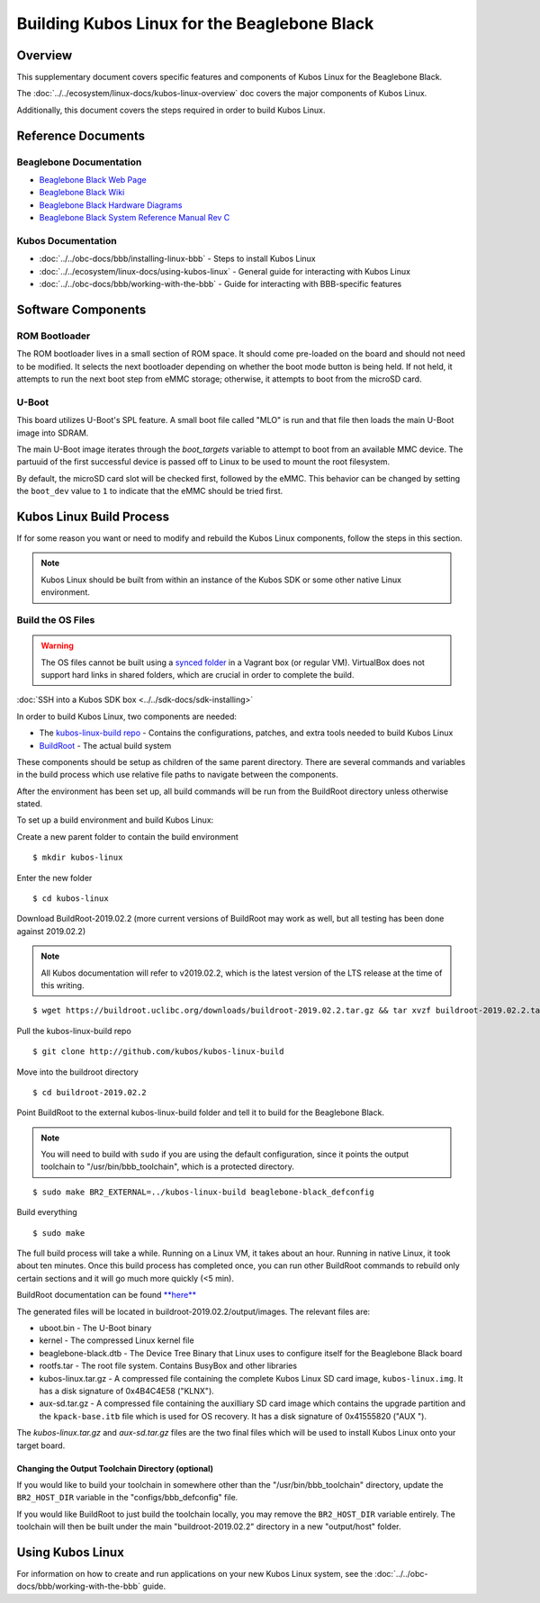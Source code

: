 Building Kubos Linux for the Beaglebone Black
=============================================

Overview
--------

This supplementary document covers specific features and components of Kubos Linux for the Beaglebone Black.

The :doc:`../../ecosystem/linux-docs/kubos-linux-overview` doc covers the major components of Kubos Linux.

Additionally, this document covers the steps required in order to build Kubos Linux.

Reference Documents
-------------------

Beaglebone Documentation
~~~~~~~~~~~~~~~~~~~~~~~~

- `Beaglebone Black Web Page <https://beagleboard.org/black>`__
- `Beaglebone Black Wiki <http://elinux.org/Beagleboard:BeagleBoneBlack>`__
- `Beaglebone Black Hardware Diagrams <http://beagleboard.org/Support/bone101/#hardware>`__
- `Beaglebone Black System Reference Manual Rev C <http://static6.arrow.com/aropdfconversion/8fff89aa85f5c451318cbdee2facd9c9fac36872/bbb_srm.pdf>`__

Kubos Documentation
~~~~~~~~~~~~~~~~~~~

-  :doc:`../../obc-docs/bbb/installing-linux-bbb` - Steps to install Kubos Linux
-  :doc:`../../ecosystem/linux-docs/using-kubos-linux` - General guide for interacting with Kubos Linux
-  :doc:`../../obc-docs/bbb/working-with-the-bbb` - Guide for interacting with BBB-specific features

Software Components
-------------------

ROM Bootloader
~~~~~~~~~~~~~~

The ROM bootloader lives in a small section of ROM space. It should come
pre-loaded on the board and should not need to be modified. It selects the
next bootloader depending on whether the boot mode button is being held.
If not held, it attempts to run the next boot step from eMMC storage;
otherwise, it attempts to boot from the microSD card.

U-Boot
~~~~~~
This board utilizes U-Boot's SPL feature. A small boot file called "MLO" is
run and that file then loads the main U-Boot image into SDRAM.

The main U-Boot image iterates through the `boot_targets` variable to attempt
to boot from an available MMC device. The partuuid of the first successful
device is passed off to Linux to be used to mount the root filesystem.

By default, the microSD card slot will be checked first, followed by the
eMMC. This behavior can be changed by setting the ``boot_dev`` value to
``1`` to indicate that the eMMC should be tried first.

Kubos Linux Build Process
-------------------------

If for some reason you want or need to modify and rebuild the Kubos Linux components, follow
the steps in this section.

.. note::

    Kubos Linux should be built from within an instance of the Kubos SDK or some other native Linux
    environment.

.. _build-os-bbb:

Build the OS Files
~~~~~~~~~~~~~~~~~~

.. warning::

    The OS files cannot be built using a `synced folder <https://www.vagrantup.com/docs/synced-folders/>`__ in a Vagrant box (or regular VM).
    VirtualBox does not support hard links in shared folders, which are crucial in order to complete
    the build.
    
:doc:`SSH into a Kubos SDK box <../../sdk-docs/sdk-installing>`

In order to build Kubos Linux, two components are needed:

- The `kubos-linux-build repo <https://github.com/kubos/kubos-linux-build>`__ - Contains the configurations, patches, and extra tools needed to build Kubos Linux
- `BuildRoot <https://buildroot.org/>`__ - The actual build system

These components should be setup as children of the same parent directory.
There are several commands and variables in the build process which use relative file paths to navigate between the components.

After the environment has been set up, all build commands will be run from the BuildRoot directory unless otherwise stated.

To set up a build environment and build Kubos Linux:

Create a new parent folder to contain the build environment

::

    $ mkdir kubos-linux

Enter the new folder

::

    $ cd kubos-linux

Download BuildRoot-2019.02.2 (more current versions of BuildRoot may work as well,
but all testing has been done against 2019.02.2)

.. note:: All Kubos documentation will refer to v2019.02.2, which is the latest version of the LTS release at the time of this writing.

::

    $ wget https://buildroot.uclibc.org/downloads/buildroot-2019.02.2.tar.gz && tar xvzf buildroot-2019.02.2.tar.gz && rm buildroot-2019.02.2.tar.gz

Pull the kubos-linux-build repo

::

    $ git clone http://github.com/kubos/kubos-linux-build

Move into the buildroot directory

::

    $ cd buildroot-2019.02.2

Point BuildRoot to the external kubos-linux-build folder and tell it to build
for the Beaglebone Black.

.. note::

    You will need to build with ``sudo`` if you are using the default 
    configuration, since it points the output toolchain to "/usr/bin/bbb_toolchain",
    which is a protected directory.

::

    $ sudo make BR2_EXTERNAL=../kubos-linux-build beaglebone-black_defconfig

Build everything

::

    $ sudo make

The full build process will take a while. Running on a Linux VM, it takes about
an hour. Running in native Linux, it took about ten minutes. Once this build
process has completed once, you can run other BuildRoot commands to rebuild
only certain sections and it will go much more quickly (<5 min).

BuildRoot documentation can be found
`**here** <https://buildroot.org/docs.html>`__

The generated files will be located in buildroot-2019.02.2/output/images.
The relevant files are:

-  uboot.bin - The U-Boot binary
-  kernel - The compressed Linux kernel file
-  beaglebone-black.dtb - The Device Tree Binary that Linux uses to configure itself
   for the Beaglebone Black board
-  rootfs.tar - The root file system. Contains BusyBox and other libraries
-  kubos-linux.tar.gz - A compressed file containing the complete Kubos Linux SD card
   image, ``kubos-linux.img``. It has a disk signature of 0x4B4C4E58 ("KLNX").
-  aux-sd.tar.gz - A compressed file containing the auxilliary SD card image which
   contains the upgrade partition and the ``kpack-base.itb`` file which is used for
   OS recovery. It has a disk signature of 0x41555820 ("AUX ").

The `kubos-linux.tar.gz` and `aux-sd.tar.gz` files are the two final files which will be used to
install Kubos Linux onto your target board.

Changing the Output Toolchain Directory (optional)
^^^^^^^^^^^^^^^^^^^^^^^^^^^^^^^^^^^^^^^^^^^^^^^^^^

If you would like to build your toolchain in somewhere other than the
"/usr/bin/bbb_toolchain" directory, update the ``BR2_HOST_DIR`` variable in the
"configs/bbb_defconfig" file.

If you would like BuildRoot to just build the toolchain locally, you may remove
the ``BR2_HOST_DIR`` variable entirely. The toolchain will then be built under the
main "buildroot-2019.02.2" directory in a new "output/host" folder.

Using Kubos Linux
-----------------

For information on how to create and run applications on your new Kubos Linux system, see the
:doc:`../../obc-docs/bbb/working-with-the-bbb` guide.
